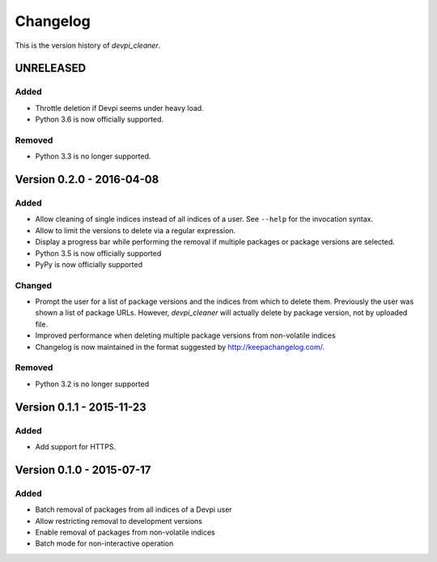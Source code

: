 =========
Changelog
=========

This is the version history of `devpi_cleaner`.


UNRELEASED
==========

Added
-----

* Throttle deletion if Devpi seems under heavy load.
* Python 3.6 is now officially supported.

Removed
-------

* Python 3.3 is no longer supported.


Version 0.2.0 - 2016-04-08
==========================

Added
-----

* Allow cleaning of single indices instead of all indices of a user. See ``--help`` for the invocation syntax.
* Allow to limit the versions to delete via a regular expression.
* Display a progress bar while performing the removal if multiple packages or package versions are selected.
* Python 3.5 is now officially supported
* PyPy is now officially supported

Changed
-------

* Prompt the user for a list of package versions and the indices from which to delete them. Previously the user was
  shown a list of package URLs. However, `devpi_cleaner` will actually delete by package version, not by uploaded file.
* Improved performance when deleting multiple package versions from non-volatile indices
* Changelog is now maintained in the format suggested by http://keepachangelog.com/.

Removed
-------

* Python 3.2 is no longer supported


Version 0.1.1 - 2015-11-23
==========================

Added
-----

* Add support for HTTPS.


Version 0.1.0 - 2015-07-17
==========================

Added
-----

* Batch removal of packages from all indices of a Devpi user
* Allow restricting removal to development versions
* Enable removal of packages from non-volatile indices
* Batch mode for non-interactive operation
